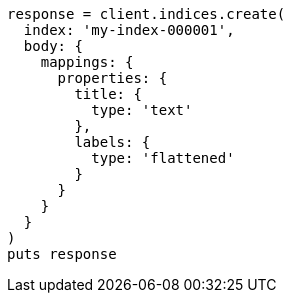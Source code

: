 [source, ruby]
----
response = client.indices.create(
  index: 'my-index-000001',
  body: {
    mappings: {
      properties: {
        title: {
          type: 'text'
        },
        labels: {
          type: 'flattened'
        }
      }
    }
  }
)
puts response
----
